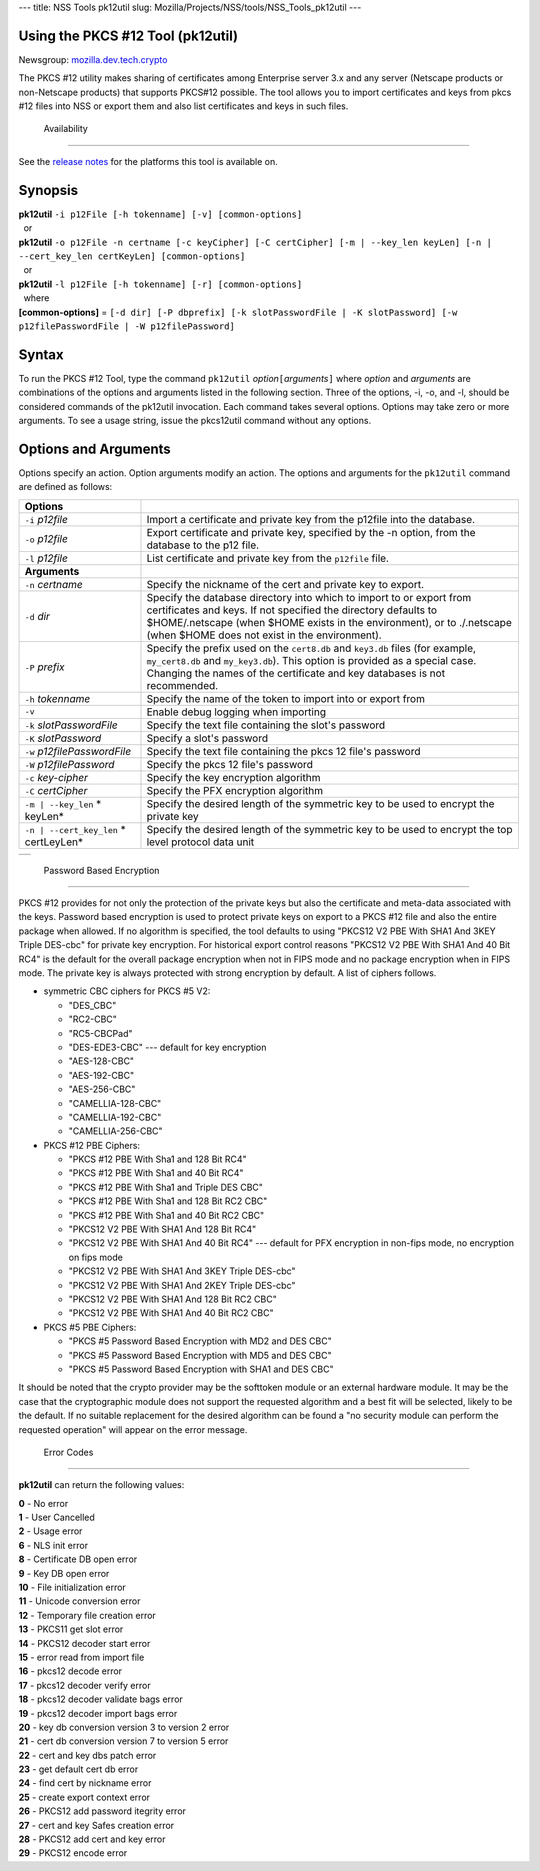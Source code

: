 --- title: NSS Tools pk12util slug:
Mozilla/Projects/NSS/tools/NSS_Tools_pk12util ---

.. _Using_the_PKCS_12_Tool_(pk12util):

Using the PKCS #12 Tool (pk12util)
----------------------------------

Newsgroup:
`mozilla.dev.tech.crypto <news://news.mozilla.org/mozilla.dev.tech.crypto>`__

The PKCS #12 utility makes sharing of certificates among Enterprise
server 3.x and any server (Netscape products or non-Netscape products)
that supports PKCS#12 possible. The tool allows you to import
certificates and keys from pkcs #12 files into NSS or export them and
also list certificates and keys in such files.

.. _Availability_2:

 Availability
------------

See the `release notes <../release_notes.html>`__ for the platforms this
tool is available on.

.. _Synopsis:

Synopsis
--------

| **pk12util** ``-i p12File [-h tokenname] [-v] [common-options]``
|   or
| **pk12util**
  ``-o p12File -n certname [-c keyCipher] [-C certCipher] [-m | --key_len keyLen] [-n | --cert_key_len certKeyLen] [common-options]``
|   or
| **pk12util** ``-l p12File [-h tokenname] [-r] [common-options]``
|   where
| **[common-options]** =
  ``[-d dir] [-P dbprefix] [-k slotPasswordFile | -K slotPassword] [-w p12filePasswordFile | -W p12filePassword]``

.. _Syntax:

Syntax
------

To run the PKCS #12 Tool, type the command ``pk12util``
*option*\ ``[``\ *arguments*\ ``]`` where *option* and *arguments* are
combinations of the options and arguments listed in the following
section. Three of the options, -i, -o, and -l, should be considered
commands of the pk12util invocation. Each command takes several options.
Options may take zero or more arguments. To see a usage string, issue
the pkcs12util command without any options.

.. _Options_and_Arguments:

Options and Arguments
---------------------

Options specify an action. Option arguments modify an action. The
options and arguments for the ``pk12util`` command are defined as
follows:

+-----------------------------------+-----------------------------------+
| **Options**                       |                                   |
+-----------------------------------+-----------------------------------+
| ``-i`` *p12file*                  | Import a certificate and private  |
|                                   | key from the p12file into the     |
|                                   | database.                         |
+-----------------------------------+-----------------------------------+
| ``-o`` *p12file*                  | Export certificate and private    |
|                                   | key, specified by the -n option,  |
|                                   | from the database to the p12      |
|                                   | file.                             |
+-----------------------------------+-----------------------------------+
| ``-l`` *p12file*                  | List certificate and private key  |
|                                   | from the ``p12file`` file.        |
+-----------------------------------+-----------------------------------+
| **Arguments**                     |                                   |
+-----------------------------------+-----------------------------------+
| ``-n`` *certname*                 | Specify the nickname of the cert  |
|                                   | and private key to export.        |
+-----------------------------------+-----------------------------------+
| ``-d`` *dir*                      | Specify the database directory    |
|                                   | into which to import to or export |
|                                   | from certificates and keys. If    |
|                                   | not specified the directory       |
|                                   | defaults to $HOME/.netscape (when |
|                                   | $HOME exists in the environment), |
|                                   | or to ./.netscape (when $HOME     |
|                                   | does not exist in the             |
|                                   | environment).                     |
+-----------------------------------+-----------------------------------+
| ``-P`` *prefix*                   | Specify the prefix used on the    |
|                                   | ``cert8.db`` and ``key3.db``      |
|                                   | files (for example,               |
|                                   | ``my_cert8.db`` and               |
|                                   | ``my_key3.db``). This option is   |
|                                   | provided as a special case.       |
|                                   | Changing the names of the         |
|                                   | certificate and key databases is  |
|                                   | not recommended.                  |
+-----------------------------------+-----------------------------------+
| ``-h`` *tokenname*                | Specify the name of the token to  |
|                                   | import into or export from        |
+-----------------------------------+-----------------------------------+
| ``-v``                            | Enable debug logging when         |
|                                   | importing                         |
+-----------------------------------+-----------------------------------+
| ``-k`` *slotPasswordFile*         | Specify the text file containing  |
|                                   | the slot's password               |
+-----------------------------------+-----------------------------------+
| ``-K`` *slotPassword*             | Specify a slot's password         |
+-----------------------------------+-----------------------------------+
| ``-w`` *p12filePasswordFile*      | Specify the text file containing  |
|                                   | the pkcs 12 file's password       |
+-----------------------------------+-----------------------------------+
| ``-W`` *p12filePassword*          | Specify the pkcs 12 file's        |
|                                   | password                          |
+-----------------------------------+-----------------------------------+
| ``-c`` *key-cipher*               | Specify the key encryption        |
|                                   | algorithm                         |
+-----------------------------------+-----------------------------------+
| ``-C`` *certCipher*               | Specify the PFX encryption        |
|                                   | algorithm                         |
+-----------------------------------+-----------------------------------+
| ``-m | --key_len`` *              | Specify the desired length of the |
| keyLen*                           | symmetric key to be used to       |
|                                   | encrypt the private key           |
+-----------------------------------+-----------------------------------+
| ``-n | --cert_key_len`` *         | Specify the desired length of the |
| certLeyLen*                       | symmetric key to be used to       |
|                                   | encrypt the top level protocol    |
|                                   | data unit                         |
+-----------------------------------+-----------------------------------+

+---+
|   |
+---+

.. _Password_Based_Encryption:

 Password Based Encryption
-------------------------

PKCS #12 provides for not only the protection of the private keys but
also the certificate and meta-data associated with the keys. Password
based encryption is used to protect private keys on export to a PKCS #12
file and also the entire package when allowed. If no algorithm is
specified, the tool defaults to using "PKCS12 V2 PBE With SHA1 And 3KEY
Triple DES-cbc" for private key encryption. For historical export
control reasons "PKCS12 V2 PBE With SHA1 And 40 Bit RC4" is the default
for the overall package encryption when not in FIPS mode and no package
encryption when in FIPS mode. The private key is always protected with
strong encryption by default. A list of ciphers follows.

-  symmetric CBC ciphers for PKCS #5 V2:

   -  "DES_CBC"
   -  "RC2-CBC"
   -  "RC5-CBCPad"
   -  "DES-EDE3-CBC"
      --- default for key encryption
   -  "AES-128-CBC"
   -  "AES-192-CBC"
   -  "AES-256-CBC"
   -  "CAMELLIA-128-CBC"
   -  "CAMELLIA-192-CBC"
   -  "CAMELLIA-256-CBC"

-  PKCS #12 PBE Ciphers:

   -  "PKCS #12 PBE With Sha1 and 128 Bit RC4"
   -  "PKCS #12 PBE With Sha1 and 40 Bit RC4"
   -  "PKCS #12 PBE With Sha1 and Triple DES CBC"
   -  "PKCS #12 PBE With Sha1 and 128 Bit RC2 CBC"
   -  "PKCS #12 PBE With Sha1 and 40 Bit RC2 CBC"
   -  "PKCS12 V2 PBE With SHA1 And 128 Bit RC4"
   -  "PKCS12 V2 PBE With SHA1 And 40 Bit RC4"
      --- default for PFX encryption in non-fips mode, no encryption on
      fips mode
   -  "PKCS12 V2 PBE With SHA1 And 3KEY Triple DES-cbc"
   -  "PKCS12 V2 PBE With SHA1 And 2KEY Triple DES-cbc"
   -  "PKCS12 V2 PBE With SHA1 And 128 Bit RC2 CBC"
   -  "PKCS12 V2 PBE With SHA1 And 40 Bit RC2 CBC"

-  PKCS #5 PBE Ciphers:

   -  "PKCS #5 Password Based Encryption with MD2 and DES CBC"
   -  "PKCS #5 Password Based Encryption with MD5 and DES CBC"
   -  "PKCS #5 Password Based Encryption with SHA1 and DES CBC"

It should be noted that the crypto provider may be the softtoken module
or an external hardware module. It may be the case that the
cryptographic module does not support the requested algorithm and a best
fit will be selected, likely to be the default. If no suitable
replacement for the desired algorithm can be found a "no security module
can perform the requested operation" will appear on the error message.

.. _Error_Codes:

 Error Codes
-----------

**pk12util** can return the following values:

| **0** - No error
| **1** - User Cancelled
| **2** - Usage error
| **6** - NLS init error
| **8** - Certificate DB open error
| **9** - Key DB open error
| **10** - File initialization error
| **11** - Unicode conversion error
| **12** - Temporary file creation error
| **13** - PKCS11 get slot error
| **14** - PKCS12 decoder start error
| **15** - error read from import file
| **16** - pkcs12 decode error
| **17** - pkcs12 decoder verify error
| **18** - pkcs12 decoder validate bags error
| **19** - pkcs12 decoder import bags error
| **20** - key db conversion version 3 to version 2 error
| **21** - cert db conversion version 7 to version 5 error
| **22** - cert and key dbs patch error
| **23** - get default cert db error
| **24** - find cert by nickname error
| **25** - create export context error
| **26** - PKCS12 add password itegrity error
| **27** - cert and key Safes creation error
| **28** - PKCS12 add cert and key error
| **29** - PKCS12 encode error
